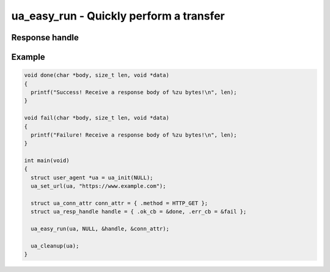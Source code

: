 ..
  Most of our documentation is generated from our source code comments,
    please head to github.com/cee-studio/orca if you want to contribute!

  The following files contains the documentation used to generate this page: 
  - common/user-agent.h

========================================
ua_easy_run - Quickly perform a transfer
========================================

.. doxygenfunction:: ua_easy_run

Response handle
---------------

.. doxygentypedef:: ua_load_obj_cb
.. doxygenstruct:: ua_resp_handle

Example
-------

.. code:: c

   void done(char *body, size_t len, void *data)
   {
     printf("Success! Receive a response body of %zu bytes!\n", len);
   }

   void fail(char *body, size_t len, void *data)
   {
     printf("Failure! Receive a response body of %zu bytes!\n", len);
   }

   int main(void)
   {
     struct user_agent *ua = ua_init(NULL); 
     ua_set_url(ua, "https://www.example.com");

     struct ua_conn_attr conn_attr = { .method = HTTP_GET };
     struct ua_resp_handle handle = { .ok_cb = &done, .err_cb = &fail };

     ua_easy_run(ua, NULL, &handle, &conn_attr);

     ua_cleanup(ua);
   }
